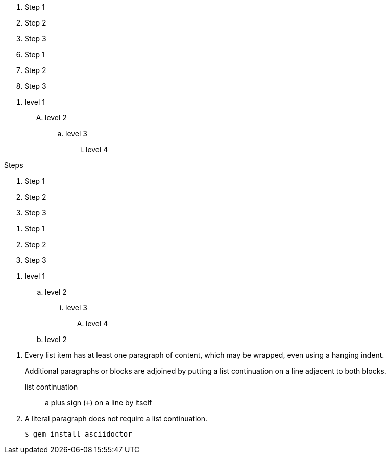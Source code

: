 
// This file has been modified to remove
// nesting to level five, which LaTeX
// cannot handle

// .basic
. Step 1
. Step 2
. Step 3

// .with_start
[start=6]
. Step 1
. Step 2
. Step 3

// .with_numeration_styles
[decimal]
. level 1
[upperalpha]
.. level 2
[loweralpha]
... level 3
[lowerroman]
.... level 4


// .with_title
.Steps
. Step 1
. Step 2
. Step 3

// .with_id_and_role
[#steps.green]
. Step 1
. Step 2
. Step 3

// .max_nesting
. level 1
.. level 2
... level 3
.... level 4
.. level 2

// .complex_content
. Every list item has at least one paragraph of content,
  which may be wrapped, even using a hanging indent.
+
Additional paragraphs or blocks are adjoined by putting
a list continuation on a line adjacent to both blocks.
+
list continuation:: a plus sign (`{plus}`) on a line by itself

. A literal paragraph does not require a list continuation.

 $ gem install asciidoctor
